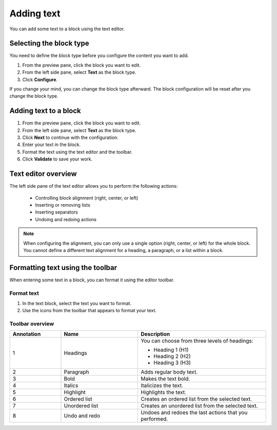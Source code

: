 Adding text
===========

You can add some text to a block using the text editor.

Selecting the block type
------------------------

You need to define the block type before you configure the content you want to add.

1. From the preview pane, click the block you want to edit.
2. From the left side pane, select **Text** as the block type.
3. Click **Configure**.

If you change your mind, you can change the block type afterward.
The block configuration will be reset after you change the block type.

Adding text to a block
----------------------

1. From the preview pane, click the block you want to edit.
2. From the left side pane, select **Text** as the block type.
3. Click **Next** to continue with the configuration.
4. Enter your text in the block.
5. Format the text using the text editor and the toolbar.
6. Click **Validate** to save your work. 

Text editor overview
--------------------

.. localizedimage:: images/text-editor.png

The left side pane of the text editor allows you to perform the following actions:

  - Controlling block alignment (right, center, or left)
  - Inserting or removing lists
  - Inserting separators
  - Undoing and redoing actions

.. admonition:: Note
    :class: note
 
    When configuring the alignment, you can only use a single option (right, center, or left) for the whole block.
    You cannot define a different text alignment for a heading, a paragraph, or a list within a block.

Formatting text using the toolbar
---------------------------------

When entering some text in a block, you can format it using the editor toolbar.

.. image:: images/text-editor-toolbar.png
   :alt: Editor toolbar

Format text
~~~~~~~~~~~

1. In the text block, select the text you want to format.
2. Use the icons from the toolbar that appears to format your text.

Toolbar overview
~~~~~~~~~~~~~~~~

.. image:: images/text-editor-toolbar-annotated.png
   :alt: Editor toolbar with annotations

.. list-table::
   :header-rows: 1
   :widths: 20 30 50

   * * Annotation
     * Name
     * Description
   * * 1
     * Headings
     * | You can choose from three levels of headings:
        
       - Heading 1 (H1)
       - Heading 2 (H2)
       - Heading 3 (H3)
        
   * * 2
     * Paragraph
     * Adds regular body text.
   * * 3
     * Bold
     * Makes the text bold.
   * * 4
     * Italics
     * Italicizes the text.
   * * 5
     * Highlight
     * Highlights the text.
   * * 6
     * Ordered list
     * Creates an ordered list from the selected text.
   * * 7
     * Unordered list
     * Creates an unordered list from the selected text.
   * * 8
     * Undo and redo
     * Undoes and redoes the last actions that you performed.
